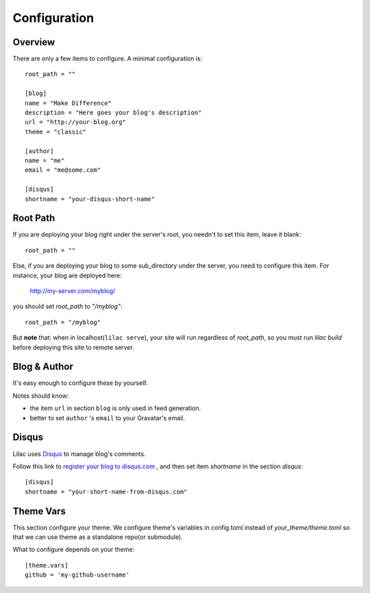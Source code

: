 .. _config:

Configuration
=============

Overview
--------

There are only a few items to configure. A minimal configuration is::

    root_path = ""

    [blog]
    name = "Make Difference"
    description = "Here goes your blog's description"
    url = "http://your-blog.org"
    theme = "classic"

    [author]
    name = "me"
    email = "me@some.com"

    [disqus]
    shortname = "your-disqus-short-name"

.. _root_path:

Root Path
---------

If you are deploying your blog right under the server's root, you needn't
to set this item, leave it blank::

    root_path = ""

Else, if you are deploying your blog to some sub_directory under the server,
you need to configure this item. For instance, your blog are deployed here:

    http://my-server.com/myblog/

you should set `root_path` to `"/myblog"`::

    root_path = "/myblog"


But **note** that: when in localhost(``lilac serve``), your site will run regardless of `root_path`,
so you must run `lilac build` before deploying this site to remote server.

Blog & Author
-------------

It's easy enough to configure these by yourself.

Notes should know:

- the item ``url`` in section ``blog`` is only used in feed generation.
- better to set ``author`` 's ``email`` to your Gravatar's email.

Disqus
-------

Lilac uses `Disqus <http://disqus.com/>`_ to manage blog's comments.

Follow this link to `register your blog to disqus.com <https://disqus.com/admin/signup/>`_
, and then set item `shortname` in the section `disqus`::

    [disqus]
    shortname = "your-short-name-from-disqus.com"

Theme Vars
----------

This section configure your theme. We configure theme's variables in config.toml instead of
`your_theme/theme.toml` so that we can use theme as a standalone repo(or submodule).

What to configure depends on your theme::

    [theme.vars]
    github = 'my-github-username'

